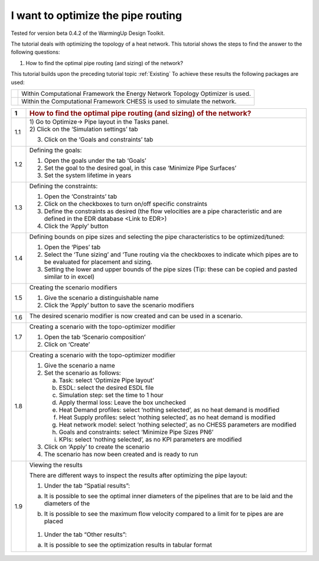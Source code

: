 .. _topo_optimization:

I want to optimize the pipe routing
=====================================

Tested for version beta 0.4.2 of the WarmingUp Design Toolkit.

The tutorial deals with optimizing the topology of a heat network. This
tutorial shows the steps to find the answer to the following questions:

1) How to find the optimal pipe routing (and sizing) of the network?

This tutorial builds upon the preceding tutorial topic :ref:`Existing`
To achieve these results the following packages are used:

+------------+---------------------------------------------------------------------------------+
| |image12|  | Within Computational Framework the Energy Network Topology Optimizer is used.   |
+------------+---------------------------------------------------------------------------------+
| |image0|   | Within the Computational Framework CHESS is used to simulate the network.       |
+------------+---------------------------------------------------------------------------------+

+-----------+------------------------------------------------------------------------------------------------------------------------------------------+
| \ **1**   | .. rubric:: **How to find the optimal pipe routing (and sizing) of the network?**                                                        |
|           |    :name: how-to-find-the-optimal-pipe-routing-and-sizing-of-the-network                                                                 |
+-----------+------------------------------------------------------------------------------------------------------------------------------------------+
| 1.1       | | 1) Go to Optimize-> Pipe layout in the Tasks panel.                                                                                    |
|           | | 2) Click on the ‘Simulation settings’ tab                                                                                              |
|           |                                                                                                                                          |
|           | 3) Click on the ‘Goals and constraints’ tab                                                                                              |
|           |                                                                                                                                          |
|           | |image1|                                                                                                                                 |
+-----------+------------------------------------------------------------------------------------------------------------------------------------------+
| 1.2       | Defining the goals:                                                                                                                      |
|           |                                                                                                                                          |
|           | 1) Open the goals under the tab ‘Goals’                                                                                                  |
|           |                                                                                                                                          |
|           | 2) Set the goal to the desired goal, in this case ‘Minimize Pipe Surfaces’                                                               |
|           |                                                                                                                                          |
|           | 3) Set the system lifetime in years                                                                                                      |
|           |                                                                                                                                          |
|           | |image2|                                                                                                                                 |
+-----------+------------------------------------------------------------------------------------------------------------------------------------------+
| 1.3       | Defining the constraints:                                                                                                                |
|           |                                                                                                                                          |
|           | 1) Open the ‘Constraints’ tab                                                                                                            |
|           |                                                                                                                                          |
|           | 2) Click on the checkboxes to turn on/off specific constraints                                                                           |
|           |                                                                                                                                          |
|           | 3) Define the constraints as desired (the flow velocities are a pipe characteristic and are defined in the EDR database <Link to EDR>)   |
|           |                                                                                                                                          |
|           | 4) Click the ‘Apply’ button                                                                                                              |
|           |                                                                                                                                          |
|           | |image3|                                                                                                                                 |
+-----------+------------------------------------------------------------------------------------------------------------------------------------------+
| 1.4       | Defining bounds on pipe sizes and selecting the pipe characteristics to be optimized/tuned:                                              |
|           |                                                                                                                                          |
|           | 1) Open the ‘Pipes’ tab                                                                                                                  |
|           |                                                                                                                                          |
|           | 2) Select the ‘Tune sizing’ and ‘Tune routing via the checkboxes to indicate which pipes are to be evaluated for placement and sizing.   |
|           |                                                                                                                                          |
|           | 3) Setting the lower and upper bounds of the pipe sizes (Tip: these can be copied and pasted similar to in excel)                        |
|           |                                                                                                                                          |
|           | |image4|                                                                                                                                 |
+-----------+------------------------------------------------------------------------------------------------------------------------------------------+
| 1.5       | Creating the scenario modifiers                                                                                                          |
|           |                                                                                                                                          |
|           | 1) Give the scenario a distinguishable name                                                                                              |
|           |                                                                                                                                          |
|           | 2) Click the ‘Apply’ button to save the scenario modifiers                                                                               |
|           |                                                                                                                                          |
|           | |image5|                                                                                                                                 |
+-----------+------------------------------------------------------------------------------------------------------------------------------------------+
| 1.6       | The desired scenario modifier is now created and can be used in a scenario.                                                              |
|           |                                                                                                                                          |
|           | |image6|                                                                                                                                 |
+-----------+------------------------------------------------------------------------------------------------------------------------------------------+
| 1.7       | Creating a scenario with the topo-optimizer modifier                                                                                     |
|           |                                                                                                                                          |
|           | 1) Open the tab ‘Scenario composition’                                                                                                   |
|           |                                                                                                                                          |
|           | 2) Click on ‘Create’                                                                                                                     |
|           |                                                                                                                                          |
|           | |image7|                                                                                                                                 |
+-----------+------------------------------------------------------------------------------------------------------------------------------------------+
| 1.8       | Creating a scenario with the topo-optimizer modifier                                                                                     |
|           |                                                                                                                                          |
|           | 1) Give the scenario a name                                                                                                              |
|           |                                                                                                                                          |
|           | 2) Set the scenario as follows:                                                                                                          |
|           |                                                                                                                                          |
|           |    a. Task: select ‘Optimize Pipe layout’                                                                                                |
|           |                                                                                                                                          |
|           |    b. ESDL: select the desired ESDL file                                                                                                 |
|           |                                                                                                                                          |
|           |    c. Simulation step: set the time to 1 hour                                                                                            |
|           |                                                                                                                                          |
|           |    d. Apply thermal loss: Leave the box unchecked                                                                                        |
|           |                                                                                                                                          |
|           |    e. Heat Demand profiles: select ‘nothing selected’, as no heat demand is modified                                                     |
|           |                                                                                                                                          |
|           |    f. Heat Supply profiles: select ‘nothing selected’, as no heat demand is modified                                                     |
|           |                                                                                                                                          |
|           |    g. Heat network model: select ‘nothing selected’, as no CHESS parameters are modified                                                 |
|           |                                                                                                                                          |
|           |    h. Goals and constraints: select ‘Minimize Pipe Sizes PN6’                                                                            |
|           |                                                                                                                                          |
|           |    i. KPIs: select ‘nothing selected’, as no KPI parameters are modified                                                                 |
|           |                                                                                                                                          |
|           | 3) Click on ‘Apply’ to create the scenario                                                                                               |
|           |                                                                                                                                          |
|           | 4) The scenario has now been created and is ready to run                                                                                 |
|           |                                                                                                                                          |
|           | |image8|                                                                                                                                 |
+-----------+------------------------------------------------------------------------------------------------------------------------------------------+
| 1.9       | Viewing the results                                                                                                                      |
|           |                                                                                                                                          |
|           | There are different ways to inspect the results after optimizing the pipe layout:                                                        |
|           |                                                                                                                                          |
|           | 1) Under the tab “Spatial results”:                                                                                                      |
|           |                                                                                                                                          |
|           | a) It is possible to see the optimal inner diameters of the pipelines that are to be laid and the diameters of the                       |
|           |                                                                                                                                          |
|           |    |image9|                                                                                                                              |
|           |                                                                                                                                          |
|           | b) It is possible to see the maximum flow velocity compared to a limit for te pipes are are placed                                       |
|           |                                                                                                                                          |
|           |     |image10|                                                                                                                            |
|           |                                                                                                                                          |
|           | 1) Under the tab “Other results”:                                                                                                        |
|           |                                                                                                                                          |
|           | a) It is possible to see the optimization results in tabular format                                                                      |
|           |                                                                                                                                          |
|           | |image11|                                                                                                                                |
+-----------+------------------------------------------------------------------------------------------------------------------------------------------+

.. |image0| image:: media/image2.png
   :width: 0.97569in
   :height: 0.65625in
.. |image1| image:: media/image3.png
   :width: 5.48257in
   :height: 4.50208in
.. |image2| image:: media/image4.png
   :width: 5.55494in
   :height: 2.99842in
.. |image3| image:: media/image5.png
   :width: 5.55486in
   :height: 1.34541in
.. |image4| image:: media/image6.png
   :width: 5.62083in
   :height: 4.60069in
.. |image5| image:: media/image7.png
   :width: 8.40069in
   :height: 4.61389in
.. |image6| image:: media/image8.png
   :width: 5.58791in
   :height: 3.65759in
.. |image7| image:: media/image9.png
   :width: 5.59890in
   :height: 3.49708in
.. |image8| image:: media/image10.png
   :width: 5.51181in
   :height: 3.34591in
.. |image9| image:: media/image11.png
   :width: 5.51181in
   :height: 5.70951in
.. |image10| image:: media/image12.png
   :width: 5.51181in
   :height: 5.66281in
.. |image11| image:: media/image13.png
   :width: 5.31496in
   :height: 3.58270in
.. |image12| image:: media/topo_icon.png
   :width: 0.97569in
   :height: 0.65625in
